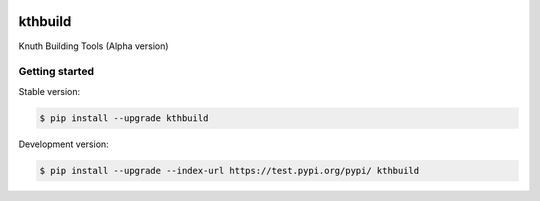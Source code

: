 |travis| |appveyor|

kthbuild
=========

Knuth Building Tools (Alpha version)

Getting started 
---------------

Stable version:

.. code-block:: bash

    $ pip install --upgrade kthbuild

Development version:

.. code-block:: bash

    $ pip install --upgrade --index-url https://test.pypi.org/pypi/ kthbuild

.. |travis| image:: https://travis-ci.org/k-nuth/kthbuild.svg?branch=master
 		   :target: https://travis-ci.org/k-nuth/kthbuild
 		   
.. |appveyor| image:: https://ci.appveyor.com/api/projects/status/github/k-nuth/kthbuild?branch=master&svg=true
  		     :target: https://ci.appveyor.com/project/k-nuth/kthbuild?branch=master


